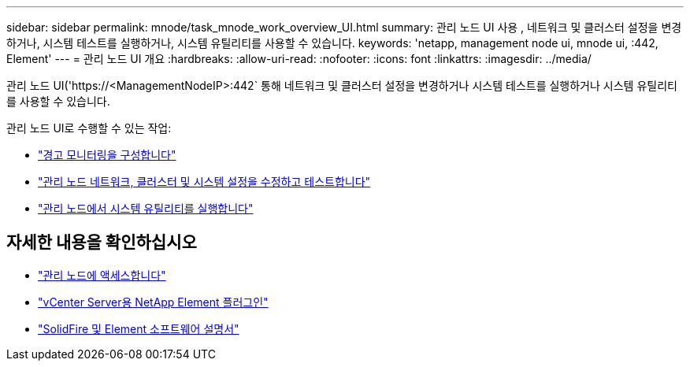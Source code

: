 ---
sidebar: sidebar 
permalink: mnode/task_mnode_work_overview_UI.html 
summary: 관리 노드 UI 사용 , 네트워크 및 클러스터 설정을 변경하거나, 시스템 테스트를 실행하거나, 시스템 유틸리티를 사용할 수 있습니다. 
keywords: 'netapp, management node ui, mnode ui, :442, Element' 
---
= 관리 노드 UI 개요
:hardbreaks:
:allow-uri-read: 
:nofooter: 
:icons: font
:linkattrs: 
:imagesdir: ../media/


[role="lead"]
관리 노드 UI('https://<ManagementNodeIP>:442` 통해 네트워크 및 클러스터 설정을 변경하거나 시스템 테스트를 실행하거나 시스템 유틸리티를 사용할 수 있습니다.

관리 노드 UI로 수행할 수 있는 작업:

* link:task_mnode_enable_alerts.html["경고 모니터링을 구성합니다"]
* link:task_mnode_settings.html["관리 노드 네트워크, 클러스터 및 시스템 설정을 수정하고 테스트합니다"]
* link:task_mnode_run_system_utilities.html["관리 노드에서 시스템 유틸리티를 실행합니다"]


[discrete]
== 자세한 내용을 확인하십시오

* link:task_mnode_access_ui.html["관리 노드에 액세스합니다"]
* https://docs.netapp.com/us-en/vcp/index.html["vCenter Server용 NetApp Element 플러그인"^]
* https://docs.netapp.com/us-en/element-software/index.html["SolidFire 및 Element 소프트웨어 설명서"]

